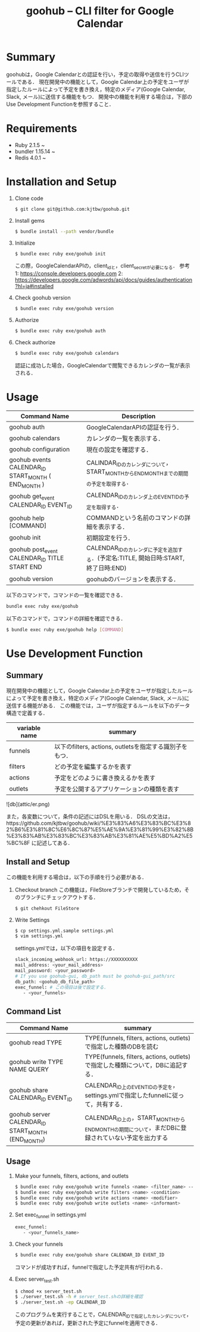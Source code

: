 #+TITLE: goohub -- CLI filter for Google Calendar

* Summary
goohubは，Google Calendarとの認証を行い，予定の取得や送信を行うCLIツールである．
現在開発中の機能として，Google Calendar上の予定をユーザが指定したルールによって予定を書き換え，特定のメディア(Google Calendar, Slack, メール)に送信する機能をもつ．
開発中の機能を利用する場合は，下部のUse Development Functionを参照すること．

* Requirements
+ Ruby 2.1.5 ~
+ bundler 1.15.14 ~
+ Redis 4.0.1 ~

* Installation and Setup
1. Clone code
 #+BEGIN_SRC sh
 $ git clone git@github.com:kjtbw/goohub.git
 #+END_SRC

2. Install gems
 #+BEGIN_SRC sh
 $ bundle install --path vendor/bundle
 #+END_SRC

3. Initialize
 #+BEGIN_SRC sh
 $ bundle exec ruby exe/goohub init
 #+END_SRC
 この際，GoogleCalendarAPIの，client_idと，client_secretが必要になる．
 参考
 1: https://console.developers.google.com
 2: https://developers.google.com/adwords/api/docs/guides/authentication?hl=ja#installed


4. Check goohub version
 #+BEGIN_SRC sh
 $ bundle exec ruby exe/goohub version
 #+END_SRC

5. Authorize
 #+BEGIN_SRC sh
 $ bundle exec ruby exe/goohub auth
 #+END_SRC

6. Check authorize
 #+BEGIN_SRC sh
 $ bundle exec ruby exe/goohub calendars
 #+END_SRC
 認証に成功した場合，GoogleCalendarで閲覧できるカレンダの一覧が表示される．

* Usage
|Command Name | Description|
|-------------|-------------|
|goohub auth           | GoogleCalendarAPIの認証を行う．|
|goohub calendars     | カレンダの一覧を表示する．|
|goohub configuration | 現在の設定を確認する．|
|goohub events CALENDAR_ID START_MONTH ( END_MONTH ) | CALINDAR_IDのカレンダについて，START_MONTHからEND_MONTHまでの期間の予定を取得する．|
|goohub get_event CALENDAR_ID EVENT_ID | CALENDAR_IDのカレンダ上のEVENT_IDの予定を取得する．|
|goohub help [COMMAND]| COMMANDという名前のコマンドの詳細を表示する．|
|goohub init  | 初期設定を行う．|
|goohub post_event CALENDAR_ID TITLE START END | CALENDAR_IDのカレンダに予定を追加する．(予定名:TITLE, 開始日時:START, 終了日時:END)|
|goohub version     | goohubのバージョンを表示する．|

以下のコマンドで，コマンドの一覧を確認できる．
#+BEGIN_SRC sh
bundle exec ruby exe/goohub
#+END_SRC

以下のコマンドで，コマンドの詳細を確認できる．
#+BEGIN_SRC sh
$ bundle exec ruby exe/goohub help [COMMAND]
#+END_SRC

* Use Development Function
** Summary
現在開発中の機能として，Google Calendar上の予定をユーザが指定したルールによって予定を書き換え，特定のメディア(Google Calendar, Slack, メール)に送信する機能がある．
この機能では，ユーザが指定するルールを以下のデータ構造で定義する．
| variable name  | summary   |
|----------------|-----------|
| funnels        |  以下のfilters, actions, outletsを指定する識別子をもつ． |
| filters        | どの予定を編集するかを表す |
| actions        | 予定をどのように書き換えるかを表す |
| outlets        | 予定を公開するアプリケーションの種類を表す |

![db](attic/er.png)

また，各変数について，条件の記述にはDSLを用いる．
DSLの文法は，https://github.com/kjtbw/goohub/wiki/%E3%83%A6%E3%83%BC%E3%82%B6%E3%81%8C%E6%8C%87%E5%AE%9A%E3%81%99%E3%82%8B%E3%83%AB%E3%83%BC%E3%83%AB%E3%81%AE%E5%BD%A2%E5%BC%8F に記述してある．

** Install and Setup
この機能を利用する場合は，以下の手順を行う必要がある．

1. Checkout branch
 この機能は，FileStoreブランチで開発しているため，そのブランチにチェックアウトする．
 #+BEGIN_SRC sh
 $ git chehkout FileStore
 #+END_SRC

2. Write Settings
 #+BEGIN_SRC sh
　$ cp settings.yml.sample settings.yml
 $ vim settings.yml
 #+END_SRC

 settings.ymlでは，以下の項目を設定する．
 #+BEGIN_SRC sh
 slack_incoming_webhook_url: https://XXXXXXXXXX
 mail_address: <your_mail_address>
 mail_password: <your_password>
 # If you use goohub-gui, db_path must be goohub-gui_path/src
 db_path: <goohub_db_file_path>
 exec_funnel: # この項目は後で設定する．
    - <your_funnels>
 #+END_SRC

** Command List
| Command Name                          | summary                                                                           |
|---------------------------------------+-----------------------------------------------------------------------------------|
| goohub read TYPE                      | TYPE(funnels, filters, actions, outlets)で指定した種類のDBを読む                  |
| goohub write TYPE NAME QUERY          | TYPE(funnels, filters, actions, outlets)で指定した種類について，DBに追記する．    |
| goohub share CALENDAR_ID EVENT_ID     | CALENDAR_ID上のEVENT_IDの予定を，settings.ymlで指定したfunnelに従って，共有する． |
| goohub server CALENDAR_ID START_MONTH (END_MONTH)| CALENDAR_ID上の，START_MONTHからEND_MONTHの期間について，まだDBに登録されていない予定を出力する                  |


** Usage
1. Make your funnels, filters, actions, and outlets
 #+BEGIN_SRC sh
　$ bundle exec ruby exe/goohub write funnels <name> <filter_name> --action-name=<action_name> --outlet-name=<outlet_name>
　$ bundle exec ruby exe/goohub write filters <name> <condition>
　$ bundle exec ruby exe/goohub write actions <name> <modifier>
　$ bundle exec ruby exe/goohub write outlets <name> <informant>
 #+END_SRC

2. Set exec_funnel in settings.yml
 #+BEGIN_SRC sh
 exec_funnel:
    - <your_funnels_name>
 #+END_SRC

3. Check your funnels
 #+BEGIN_SRC sh
 $ bundle exec ruby exe/goohub share CALENDAR_ID EVENT_ID
 #+END_SRC
 コマンドが成功すれば，funnelで指定した予定共有が行われる．

4. Exec server_test.sh
 #+BEGIN_SRC sh
 $ chmod +x server_test.sh
 $ ./server_test.sh -h # server_test.shの詳細を確認
 $ ./server_test.sh -ep CALENDAR_ID
 #+END_SRC
 このプログラムを実行することで，CALENDAR_IDで指定したカレンダについて，予定の更新があれば，更新された予定にfunnelを適用できる．
